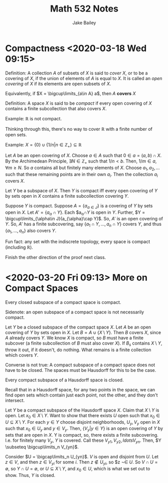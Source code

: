 #+TITLE: Math 532 Notes
#+AUTHOR: Jake Bailey

#+LATEX_HEADER: \usepackage{amsthm}
#+LATEX_HEADER: \newtheorem{theorem}{Theorem}[section]
#+LATEX_HEADER: \newtheorem{lemma}{Lemma}[section]
#+LATEX_HEADER: \newtheorem{definition}{Definition}[section]
#+LATEX_HEADER: \newtheorem{question}{Question}[section]
#+LATEX_HEADER: \newtheorem{summary}{Summary}[section]
#+LATEX_HEADER: \newtheorem{corollary}{Corollary}[section]
* Compactness <2020-03-18 Wed 09:15>
#+begin_definition
Definition: A collection $A$ of subsets of $X$ is said to \textit{cover} $X$, or
to be a covering of $X$, if the union of elements of $A$ is equal to $X$. It is
called an \textit{open covering} of $X$ if its elements are open subsets of $X$. 
#+end_definition

Equivalently, if $X = \bigcup\limits_{a\in A} a$, then $A$ \textbf{covers} $X$

#+begin_definition
Definition: A space $X$ is said to be \textit{compact} if every open covering of
$X$ contains a finite subcollection that also covers $X$. 
#+end_definition

Example: $\mathbb{R}$ is not compact.

Thinking through this, there's no way to cover $\mathbb{R}$ with a finite number
of open sets.  

Example: $X = \{0\}\cup\{1/n | n\in\mathbb{Z}_+\}\subseteq\mathbb{R}$

Let $A$ be an open covering of $X$. Choose $a \in A$ such that $0 \in a = (a,b)
\cap X$. By the Archimedean Principle, $\exists N\in \mathbb{Z}_+$ such that
$1/n < b$. Then, $1/m\in a, \forall m \geq N$. So $a$ contains all but finitely
many elements of $X$. Choose $a_1, a_2, \ldots$ such that these remaining points
are in their own $a_i$. Then the collection $a_i$ covers $X$.

#+begin_lemma
Let $Y$ be a subspace of $X$. Then $Y$ is compact iff every open covering
of $Y$ by sets open in $X$ contains a finite subcollection covering $Y$.  
#+end_lemma

#+begin_proof
Suppose $Y$ is compact. Suppose $A = \{a_{\alpha\in J}\}$ is a covering
of $Y$ by sets open in $X$. Let $A' = \{a_{\alpha}\cap Y\}$. Each
$a_{\alpha}\cap$Y$ is open in $Y$. Further, $Y = \bigcup\limits_{\alpha\in
J}(a_{\alpha}\cap Y)$. So, $A'$ is an open covering of $Y$. So, $A'$ has a
finite subcovering, say $\{a_1\cap Y,\ldots, a_n\cap Y\}$ covers $Y$, and thus
$\{a_1, \ldots, a_n\}$ also covers $Y$. 
#+end_proof

Fun fact: any set with the indiscrete topology, every space is compact
(including $\mathbb{R}$). 

Finish the other direction of the proof next class. 
* <2020-03-20 Fri 09:13> More on Compact Spaces

#+begin_theorem
Every closed subspace of a compact space is compact. 
#+end_theorem
Sidenote: an open subspace of a compact space is not necessarily compact. 

#+begin_proof
Let $Y$ be a closed subspace of the compact space $X$. Let $A$ be an open
covering of $Y$ by sets open in $X$. Let $B = A \cup \{X\setminus Y\}$. Then $B$
covers $X$, since $A$ already covers $Y$. We know $X$ is compact, so $B$ must
have a finite subcover (a finite subcollection of $B$ must also cover $X$). If
$B_s$ contains $X\setminus Y$, throw it out, if it doesn't, do nothing. What
remains is a finite collection which covers $Y$. 
#+end_proof

Converse is not true: A compact subspace of a compact space does not have to be
closed. The spaces must be Hausdorff for this to be the case. 

#+begin_theorem
Every compact subspace of a Hausdorff space is closed. 
#+end_theorem
Recall that in a Hausdorff space, for any two points in the space, we can find
open sets which contain just each point, not the other, and they don't
intersect. 

#+begin_proof
Let $Y$ be a compact subspace of the Hausdorff space $X$. Claim that
$X\setminus Y$ is open. Let $x_0 \in X\setminus Y$. Want to show that there
exists $U$ open such that $x_0 \in U \subseteq X\setminus Y$. For each $y\in Y$
choose disjoint neighborhoods, $U_y, V_y$ open in $X$ such that $x_0 \in U_y$
and $y\in V_y$. Then, $\{V_y | y \in Y\}$ is an open covering of $Y$ by sets
that are open in $X$. Y is compact, so, there exists a finite subcovering. I.e.
for finitely many $V_y$, $Y$ is covered. Call these $V_{y1}, V_{y2}, 
ldots V_{yn}$. Then, $Y \subseteq \bigcup\limits_n V_{yn}$. 

Consider $U = \bigcap\limits_n U_{yn}$. $V$ is open and disjoint from $U$. Let
$z \in V$, and then $z \in V_{yi}$ for some $i$. Then $z \not\in U_{yi}$, so $z
\not\in $U$. So $V\cap U = \emptyset$, so $Y\cap U = \emptyset$, or $U \subseteq
X\setminus Y$, and $x_0 \in U$, which is what we set out to show. Thus, $Y$ is
closed. 
#+end_proof
